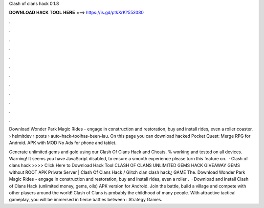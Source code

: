 Clash of clans hack 0.1.8



𝐃𝐎𝐖𝐍𝐋𝐎𝐀𝐃 𝐇𝐀𝐂𝐊 𝐓𝐎𝐎𝐋 𝐇𝐄𝐑𝐄 ===> https://is.gd/ptkXrK?553080



.



.



.



.



.



.



.



.



.



.



.



.

Download Wonder Park Magic Rides - engage in construction and restoration, buy and install rides, even a roller coaster.  › helmitdev › posts › auto-hack-toolhas-been-lau. On this page you can download hacked Pocket Quest: Merge RPG for Android. APK with MOD No Ads for phone and tablet.

Generate unlimited gems and gold using our Clash Of Clans Hack and Cheats. % working and tested on all devices. Warning! It seems you have JavaScript disabled, to ensure a smooth experience please turn this feature on.  · Clash of clans hack >>>> Click Here to Download Hack Tool CLASH OF CLANS UNLIMITED GEMS HACK GIVEAWAY GEMS without ROOT APK Private Server | Clash Of Clans Hack / Glitch clan clash hack¿ GAME The. Download Wonder Park Magic Rides - engage in construction and restoration, buy and install rides, even a roller .  · Download and install Clash of Clans Hack (unlimited money, gems, oils) APK version for Android. Join the battle, build a village and compete with other players around the world! Clash of Clans is probably the childhood of many people. With attractive tactical gameplay, you will be immersed in fierce battles between : Strategy Games.
